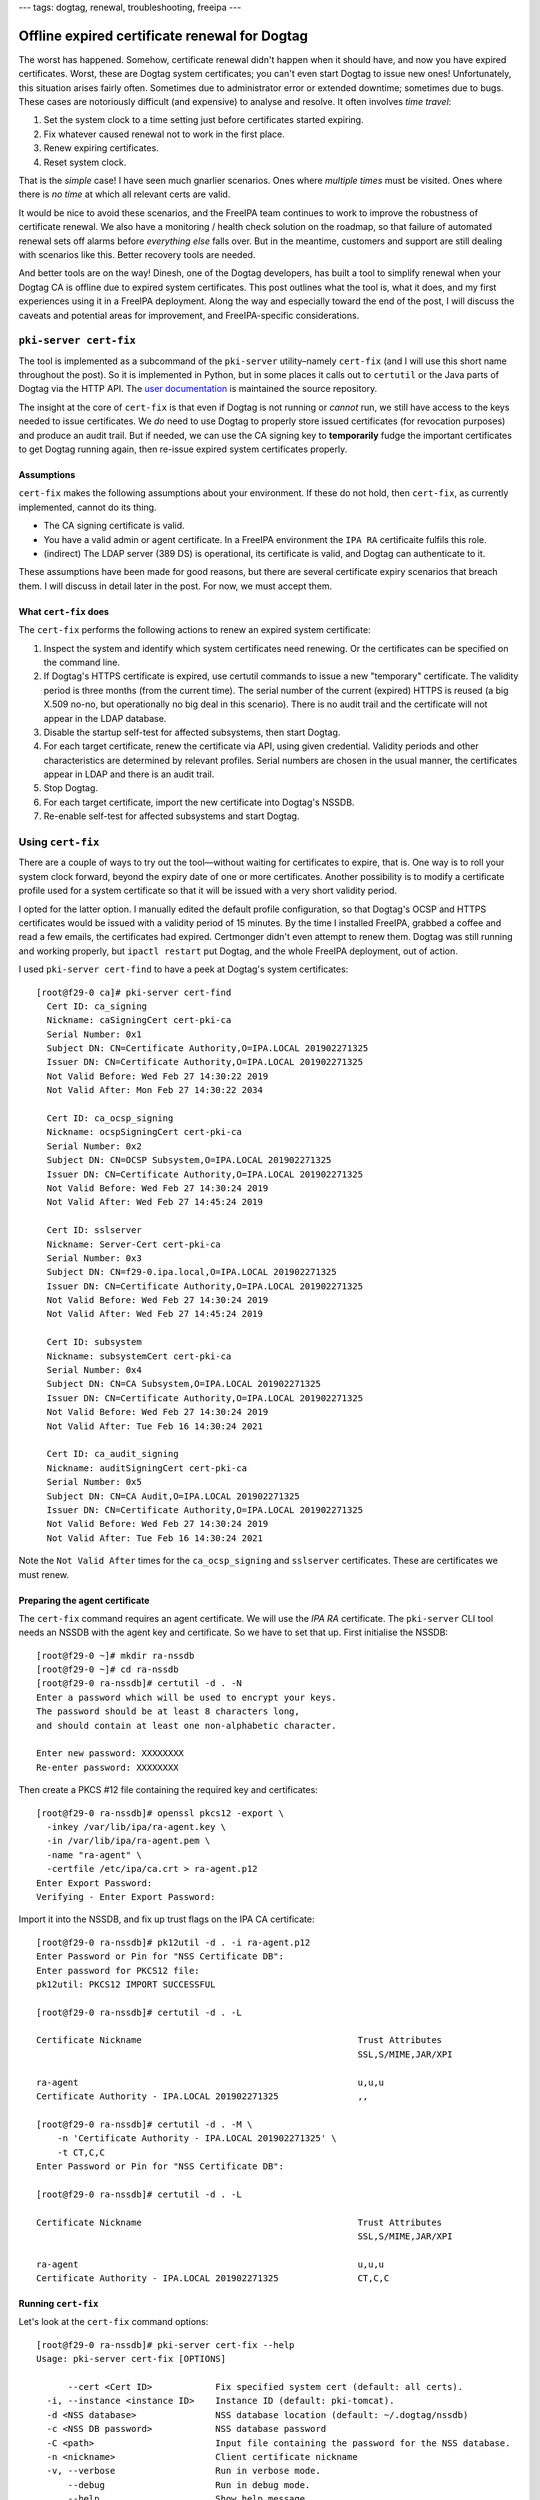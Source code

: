 ---
tags: dogtag, renewal, troubleshooting, freeipa
---

Offline expired certificate renewal for Dogtag
==============================================

The worst has happened.  Somehow, certificate renewal didn't happen
when it should have, and now you have expired certificates.  Worst,
these are Dogtag system certificates; you can't even start Dogtag to
issue new ones!  Unfortunately, this situation arises fairly often.
Sometimes due to administrator error or extended downtime; sometimes
due to bugs.  These cases are notoriously difficult (and expensive)
to analyse and resolve.  It often involves *time travel*:

1. Set the system clock to a time setting just before certificates
   started expiring.

2. Fix whatever caused renewal not to work in the first place.

3. Renew expiring certificates.

4. Reset system clock.

That is the *simple* case!  I have seen much gnarlier scenarios.
Ones where *multiple times* must be visited.  Ones where there is
*no time* at which all relevant certs are valid.

It would be nice to avoid these scenarios, and the FreeIPA team
continues to work to improve the robustness of certificate renewal.
We also have a monitoring / health check solution on the roadmap, so
that failure of automated renewal sets off alarms before *everything
else* falls over.  But in the meantime, customers and support are
still dealing with scenarios like this.  Better recovery tools are
needed.

And better tools are on the way!  Dinesh, one of the Dogtag
developers, has built a tool to simplify renewal when your Dogtag CA
is offline due to expired system certificates.  This post outlines
what the tool is, what it does, and my first experiences using it in
a FreeIPA deployment.  Along the way and especially toward the end
of the post, I will discuss the caveats and potential areas for
improvement, and FreeIPA-specific considerations.

``pki-server cert-fix``
-----------------------

The tool is implemented as a subcommand of the ``pki-server``
utility–namely ``cert-fix`` (and I will use this short name
throughout the post).  So it is implemented in Python, but in some
places it calls out to ``certutil`` or the Java parts of Dogtag via
the HTTP API.  The `user documentation`_ is maintained the source
repository.

.. _user documentation: https://github.com/dogtagpki/pki/blob/master/docs/admin/Offline_System_Certificate_Renewal.md

The insight at the core of ``cert-fix`` is that even if Dogtag is
not running or *cannot* run, we still have access to the keys needed
to issue certificates.  We *do* need to use Dogtag to properly store
issued certificates (for revocation purposes) and produce an audit
trail.  But if needed, we can use the CA signing key to
**temporarily** fudge the important certificates to get Dogtag
running again, then re-issue expired system certificates properly.

Assumptions
^^^^^^^^^^^

``cert-fix`` makes the following assumptions about your environment.
If these do not hold, then ``cert-fix``, as currently implemented,
cannot do its thing.

- The CA signing certificate is valid.

- You have a valid admin or agent certificate.  In a FreeIPA
  environment the ``IPA RA`` certificaite fulfils this role.

- (indirect) The LDAP server (389 DS) is operational, its
  certificate is valid, and Dogtag can authenticate to it.

These assumptions have been made for good reasons, but there are
several certificate expiry scenarios that breach them.  I will
discuss in detail later in the post.  For now, we must accept them.

What ``cert-fix`` does
^^^^^^^^^^^^^^^^^^^^^^

The ``cert-fix`` performs the following actions to renew an expired
system certificate:

#. Inspect the system and identify which system certificates need
   renewing.  Or the certificates can be specified on the command
   line.

#. If Dogtag's HTTPS certificate is expired, use certutil commands
   to issue a new "temporary" certificate.  The validity period is
   three months (from the current time).  The serial number of the
   current (expired) HTTPS is reused (a big X.509 no-no, but
   operationally no big deal in this scenario).  There is no audit
   trail and the certificate will not appear in the LDAP database.

#. Disable the startup self-test for affected subsystems, then start
   Dogtag.

#. For each target certificate, renew the certificate via API, using
   given credential.  Validity periods and other characteristics are
   determined by relevant profiles.  Serial numbers are chosen in
   the usual manner, the certificates appear in LDAP and there is an
   audit trail.

#. Stop Dogtag.

#. For each target certificate, import the new certificate into
   Dogtag's NSSDB.

#. Re-enable self-test for affected subsystems and start Dogtag.


Using ``cert-fix``
------------------

There are a couple of ways to try out the tool—without waiting for
certificates to expire, that is.  One way is to roll your system
clock forward, beyond the expiry date of one or more certificates.
Another possibility is to modify a certificate profile used for a
system certificate so that it will be issued with a very short
validity period.

I opted for the latter option.  I manually edited the default
profile configuration, so that Dogtag's OCSP and HTTPS certificates
would be issued with a validity period of 15 minutes.  By the time I
installed FreeIPA, grabbed a coffee and read a few emails, the
certificates had expired.  Certmonger didn't even attempt to renew
them.  Dogtag was still running and working properly, but ``ipactl
restart`` put Dogtag, and the whole FreeIPA deployment, out of
action.

I used ``pki-server cert-find`` to have a peek at Dogtag's system
certificates::

  [root@f29-0 ca]# pki-server cert-find
    Cert ID: ca_signing
    Nickname: caSigningCert cert-pki-ca
    Serial Number: 0x1
    Subject DN: CN=Certificate Authority,O=IPA.LOCAL 201902271325
    Issuer DN: CN=Certificate Authority,O=IPA.LOCAL 201902271325
    Not Valid Before: Wed Feb 27 14:30:22 2019
    Not Valid After: Mon Feb 27 14:30:22 2034

    Cert ID: ca_ocsp_signing
    Nickname: ocspSigningCert cert-pki-ca
    Serial Number: 0x2
    Subject DN: CN=OCSP Subsystem,O=IPA.LOCAL 201902271325
    Issuer DN: CN=Certificate Authority,O=IPA.LOCAL 201902271325
    Not Valid Before: Wed Feb 27 14:30:24 2019
    Not Valid After: Wed Feb 27 14:45:24 2019

    Cert ID: sslserver
    Nickname: Server-Cert cert-pki-ca
    Serial Number: 0x3
    Subject DN: CN=f29-0.ipa.local,O=IPA.LOCAL 201902271325
    Issuer DN: CN=Certificate Authority,O=IPA.LOCAL 201902271325
    Not Valid Before: Wed Feb 27 14:30:24 2019
    Not Valid After: Wed Feb 27 14:45:24 2019

    Cert ID: subsystem
    Nickname: subsystemCert cert-pki-ca
    Serial Number: 0x4
    Subject DN: CN=CA Subsystem,O=IPA.LOCAL 201902271325
    Issuer DN: CN=Certificate Authority,O=IPA.LOCAL 201902271325
    Not Valid Before: Wed Feb 27 14:30:24 2019
    Not Valid After: Tue Feb 16 14:30:24 2021

    Cert ID: ca_audit_signing
    Nickname: auditSigningCert cert-pki-ca
    Serial Number: 0x5
    Subject DN: CN=CA Audit,O=IPA.LOCAL 201902271325
    Issuer DN: CN=Certificate Authority,O=IPA.LOCAL 201902271325
    Not Valid Before: Wed Feb 27 14:30:24 2019
    Not Valid After: Tue Feb 16 14:30:24 2021

Note the ``Not Valid After`` times for the ``ca_ocsp_signing`` and
``sslserver`` certificates.  These are certificates we must renew.

Preparing the agent certificate
^^^^^^^^^^^^^^^^^^^^^^^^^^^^^^^

The ``cert-fix`` command requires an agent certificate.  We will use
the *IPA RA* certificate.  The ``pki-server`` CLI tool needs an
NSSDB with the agent key and certificate.  So we have to set that
up.  First initialise the NSSDB::

  [root@f29-0 ~]# mkdir ra-nssdb
  [root@f29-0 ~]# cd ra-nssdb
  [root@f29-0 ra-nssdb]# certutil -d . -N
  Enter a password which will be used to encrypt your keys.
  The password should be at least 8 characters long,
  and should contain at least one non-alphabetic character.

  Enter new password: XXXXXXXX
  Re-enter password: XXXXXXXX

Then create a PKCS #12 file containing the required key and
certificates::

  [root@f29-0 ra-nssdb]# openssl pkcs12 -export \
    -inkey /var/lib/ipa/ra-agent.key \
    -in /var/lib/ipa/ra-agent.pem \
    -name "ra-agent" \
    -certfile /etc/ipa/ca.crt > ra-agent.p12
  Enter Export Password:
  Verifying - Enter Export Password:

Import it into the NSSDB, and fix up trust flags on the IPA CA
certificate::

  [root@f29-0 ra-nssdb]# pk12util -d . -i ra-agent.p12
  Enter Password or Pin for "NSS Certificate DB":
  Enter password for PKCS12 file:
  pk12util: PKCS12 IMPORT SUCCESSFUL

  [root@f29-0 ra-nssdb]# certutil -d . -L

  Certificate Nickname                                         Trust Attributes
                                                               SSL,S/MIME,JAR/XPI

  ra-agent                                                     u,u,u
  Certificate Authority - IPA.LOCAL 201902271325               ,,

  [root@f29-0 ra-nssdb]# certutil -d . -M \
      -n 'Certificate Authority - IPA.LOCAL 201902271325' \
      -t CT,C,C
  Enter Password or Pin for "NSS Certificate DB":

  [root@f29-0 ra-nssdb]# certutil -d . -L

  Certificate Nickname                                         Trust Attributes
                                                               SSL,S/MIME,JAR/XPI

  ra-agent                                                     u,u,u
  Certificate Authority - IPA.LOCAL 201902271325               CT,C,C


Running ``cert-fix``
^^^^^^^^^^^^^^^^^^^^

Let's look at the ``cert-fix`` command options::

  [root@f29-0 ra-nssdb]# pki-server cert-fix --help
  Usage: pki-server cert-fix [OPTIONS]

        --cert <Cert ID>            Fix specified system cert (default: all certs).
    -i, --instance <instance ID>    Instance ID (default: pki-tomcat).
    -d <NSS database>               NSS database location (default: ~/.dogtag/nssdb)
    -c <NSS DB password>            NSS database password
    -C <path>                       Input file containing the password for the NSS database.
    -n <nickname>                   Client certificate nickname
    -v, --verbose                   Run in verbose mode.
        --debug                     Run in debug mode.
        --help                      Show help message.

It's not a good idea to put passphrases on the command line in the
clear, so let's write the NSSDB passphrase to a file::

  [root@f29-0 ra-nssdb]# cat > pwdfile.txt
  XXXXXXXX
  ^D

Finally, I was ready to execute ``cert-fix``::

  [root@f29-0 ra-nssdb]# pki-server cert-fix \
      -d . -C pwdfile.txt -n ra-agent \
      --cert sslserver --cert ca_ocsp_signing \
      --verbose

Running with ``--verbose`` causes ``INFO`` and higher-level log
messages to be printed to the terminal.  Running with ``--debug``
includes ``DEBUG`` messages.  If neither of these is used, *nothing*
is output (unless there's an error).  So I recommend running with
``--verbose``.

So, what happened?  Unfortunately I ran into several issues.

389 DS not running
~~~~~~~~~~~~~~~~~~

The first issue was trivial, but likely to occur if you have to
``cert-fix`` a FreeIPA deployment.  The ``ipactl [re]start`` command
will shut down *every* component if *any* component failed to start.
Dogtag didn't start, therefore ``ipactl`` shut down 389 DS too.  As
a consequence, Dogtag failed to initialise after ``cert-fix``
started it, and the command failed.

So, before running ``cert-fix``, make sure LDAP is working properly.
To start it, use ``systemctl`` instead of ``ipactl``::

  # systemctl start dirsrv@YOUR-REALM

Connection refused
~~~~~~~~~~~~~~~~~~

One issue I encountered was that a slow startup of Dogtag caused
failure of the tool.  ``cert-fix`` does not wait for Dogtag to start
up properly.  It just ploughs ahead—only to encounter
``ConnectionRefusedError``.

I worked around this—temporarily—by adding a sleep after
``cert-fix`` starts Dogtag.  A proper fix will require a change to
the code.  ``cert-fix`` should perform a server status check,
retrying until it succeeds or times out.

TLS handshake failure
~~~~~~~~~~~~~~~~~~~~~

The next error I encountered was a TLS handshake failure::

  urllib3.exceptions.MaxRetryError:
    HTTPSConnectionPool(host='f29-0.ipa.local', port=8443): Max retries
    exceeded with url: /ca/rest/certrequests/profiles/caManualRenewal
    (Caused by SSLError(SSLError(185073780, '[X 509: KEY_VALUES_MISMATCH]
    key values mismatch (_ssl.c:3841)')))

I haven't worked out yet what is causing this surprising error.  But
I wasn't the first to encounter it.  A `comment in the Bugzilla
ticket`_ indicated that the workaround was to *remove* the IPA CA
certificate from the client NSSDB.  This I did::

  [root@f29-0 ra-nssdb]# certutil -d . -D \
      -n "Certificate Authority - IPA.LOCAL 201902271325"

After this, my next attempt at running ``cert-fix`` succeeded.

.. _comment in the Bugzilla ticket: https://bugzilla.redhat.com/show_bug.cgi?id=1669257#c10


Results
^^^^^^^

Looking at the previously expired target certificates, observe that
the certificates have been updated.  They have new serial numbers,
and expire in 15 months::

  [root@f29-0 ra-nssdb]# certutil -d /etc/pki/pki-tomcat/alias \
      -L -n 'Server-Cert cert-pki-ca' | egrep "Serial|Not After"
        Serial Number: 12 (0xc)
            Not After : Wed May 27 12:45:25 2020

  [root@f29-0 ra-nssdb]# certutil -d /etc/pki/pki-tomcat/alias \
      -L -n 'ocspSigningCert cert-pki-ca' | egrep "Serial|Not After"
        Serial Number: 13 (0xd)
            Not After : Wed May 27 12:45:28 2020

Looking at the output of ``getcert list`` for the target
certificates, we see that Certmonger has *not* picked these up (some
lines removed)::

  [root@f29-0 ra-nssdb]# getcert list -i 20190227033149
  Number of certificates and requests being tracked: 9.
  Request ID '20190227033149':
     status: CA_UNREACHABLE
     ca-error: Internal error
     stuck: no
     CA: dogtag-ipa-ca-renew-agent
     issuer: CN=Certificate Authority,O=IPA.LOCAL 201902271325
     subject: CN=OCSP Subsystem,O=IPA.LOCAL 201902271325
     expires: 2019-02-27 14:45:24 AEDT
     eku: id-kp-OCSPSigning

  [root@f29-0 ra-nssdb]# getcert list -i 20190227033152
  Number of certificates and requests being tracked: 9.
  Request ID '20190227033152':
     status: CA_UNREACHABLE
     ca-error: Internal error
     stuck: no
     CA: dogtag-ipa-ca-renew-agent
     issuer: CN=Certificate Authority,O=IPA.LOCAL 201902271325
     subject: CN=f29-0.ipa.local,O=IPA.LOCAL 201902271325
     expires: 2019-02-27 14:45:24 AEDT
     dns: f29-0.ipa.local
     key usage: digitalSignature,keyEncipherment,dataEncipherment
     eku: id-kp-serverAuth

Restarting Certmonger (``systemctl restart certmonger``) resolved
the discrepancy.

Finally, ``ipactl restart`` puts everything back online.
``cert-fix`` has saved the day!

::

  [root@f29-0 ra-nssdb]# ipactl restart
  Restarting Directory Service
  Starting krb5kdc Service
  Starting kadmin Service
  Starting httpd Service
  Starting ipa-custodia Service
  Starting pki-tomcatd Service
  Starting ipa-otpd Service
  ipa: INFO: The ipactl command was successful



Issues and caveats
------------------

Besides the issues already covered, there are several scenarios that
``cert-fix`` cannot handle.


Expired CA certificate
^^^^^^^^^^^^^^^^^^^^^^

Due to the the long validity period of a typical CA certificate, the
assumption that the CA certificate is valid is the safest assumption
made by ``cert-fix``.  But it is not a safe assumption.

The most common way this assumption is violated is with
externally-signed CA certificates.  For example, the FreeIPA CA in
your organisation is signed by Active Directory CA, with a validity
period of two years.  Things get overlooked and suddenly, your
FreeIPA CA is expired.  It may take some time for the upstream CA
administrators to issue a new certificate.  In the meantime, you
want to get your FreeIPA/Dogtag CA back up.

Right now ``cert-fix`` doesn't handle this scenario.  I think it
should.  As far as I can tell, this should be straightforward to
support.  Unlike the next few issues…


Agent certificate expiry
^^^^^^^^^^^^^^^^^^^^^^^^

This concerns the assumption that you have a valid agent
certificate.  Dogtag requires authentication to perform privilieged
operations like certificate issuance.  Also, the authenticated user
must be included in audit events.  ``cert-fix`` *must* issue
certificates properly (with limiited temporary fudging tolerated for
operational efficacy), therefore there *must* be an agent
credential.  And if your agent credential is a certificate, it
*must* be valid.  So if your agent certificate is expired, it's
Catch-22.  That is why the tool, as currently implemented, must
assume you have a valid, non-expired agent certificate.

In some deployments the agent certificate is renewed on a different
cadence from subsystem certificates.  In that case, this scenario is
less like to occur—but still entirely possible!  The assumption is
bad.

In my judgement it is fairly important to find a workaround for
this.  One idea could be to talk directly to LDAP and set a
randomly-generated password on an agent account, and use that to
authenticate.  After the tool exits, the passphrase is forgotten.
This approach means ``cert-fix`` needs a credential and privileges
to perform those operations in LDAP.

Speaking of LDAP...


389 DS certificate authentication
^^^^^^^^^^^^^^^^^^^^^^^^^^^^^^^^^

In FreeIPA deployments, Dogtag is configured to use the subsystem
certificate to bind (authenticate) to the LDAP server.  If the
subsystem certificate is expired, 389 DS will reject the
certificate; the connection fails and and Dogtag cannot start.

A workaround for this may be to temporarily reconfigure Dogtag to
use a password to authenticate to LDAP.  Then after the new
subsystem certificate was issued, it must be added to the
``pkidbuser`` entry in LDAP, and certificate authentication
reinstated.

This is not a FreeIPA-specific consideration.  Using TLS client
authentication to bind to LDAP is a supported configuration in
Dogtag / RHCS.  So we should probably support it in ``cert-fix``
too, somehow, since the point of the tool is to avoid complex manual
procedures in recovering from expired system certificates.


389 DS service certificate expiry
^^^^^^^^^^^^^^^^^^^^^^^^^^^^^^^^^

You know the tune by now… if this certificate is expired, Dogtag
can't talk to LDAP and can't start, therefore a new LDAP certificate
can't be issued.

Issuing a temporary certificate with the same serial number may be
the best way forward here, like what we do for the Dogtag HTTPS
certificate.


Re-keying
^^^^^^^^^

…is not supported.  But it is a possible future enhancement


Serial number reuse
^^^^^^^^^^^^^^^^^^^

Re-using a serial number is prohibited by the X.509 standard.
Although the temporary re-issued HTTPS certificate is supposed to be
temporary, what if it did leak out?  For example, another client
that contacted Dogtag while that certificate is in use could log it
to a Certificate Transparency log (not a public one, unless your
Dogtag CA is chained to a publicly trusted CA).  If this occurred,
there would be a record that the CA had misbehaved.

What are the ramifications?  If this happened in the public PKI, the
offending CA would *at best* get a harsh and very public
admonishment, and be put on notice.  But trust store vendors might
just straight up wash their hands of you and yank trust.

In a private PKI is it such a big deal?  Given our use case—the same
subject names are used—probably not.  But I leave it as an open
topic to ponder how this might backfire.


Conclusion
----------

In this post I introduced the ``pki-server cert-fix`` subcommand.
The purpose of this tool is to simplify and speed up recovery when
Dogtag system certificates have expired.

It does what it says on the tin, with a few rough edges and, right
now, a lot of caveats.  The fundamentals are very good, but I think
we need to address number of these caveats for ``cert-fix`` to be
generally useful, especially in a FreeIPA context.  Based on my
early experiences and investigation, my suggested priorities are:

#. Workaround for when the agent certificate is expired.  This can
   affect every kind of deployment and the reliance on a valid agent
   certificate is a significant limitation.

#. Workaround for expired subsystem certificate when TLS client
   authentication is used to bind to LDAP.  This affects all FreeIPA
   deployments (standalone Dogtag deployments less commonly).

#. Support renewing the CA certificate in ``cert-fix``.  A degree of
   sanity checking or confirmation may be reasonable (e.g. it must
   be explicitly listed on the CLI as a ``--cert`` option).

#. Investigate ways to handle expired LDAP certificate, if issued by
   Dogtag.  In some deployments, including some FreeIPA deployments,
   the LDAP certificate is not issued by Dogtag, so the risk is not
   universal.

In writing this post I by no means wish to diminish Dinesh's work.
On the contrary, I'm impressed with what the tool already can do!
And, mea culpa, I have taken far too long to test this tool and
evaluate it in a FreeIPA setting.  Now that I have a clearer
picture, I see that I will be very busy making the tool more capable
and ready for action in FreeIPA scenarios.
